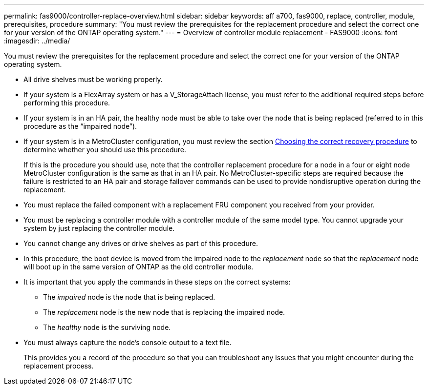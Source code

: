 ---
permalink: fas9000/controller-replace-overview.html
sidebar: sidebar
keywords: aff a700, fas9000, replace, controller, module, prerequisites, procedure
summary: "You must review the prerequisites for the replacement procedure and select the correct one for your version of the ONTAP operating system."
---
= Overview of controller module replacement - FAS9000
:icons: font
:imagesdir: ../media/

[.lead]
You must review the prerequisites for the replacement procedure and select the correct one for your version of the ONTAP operating system.

* All drive shelves must be working properly.
* If your system is a FlexArray system or has a V_StorageAttach license, you must refer to the additional required steps before performing this procedure.
* If your system is in an HA pair, the healthy node must be able to take over the node that is being replaced (referred to in this procedure as the "`impaired node`").
* If your system is in a MetroCluster configuration, you must review the section https://docs.netapp.com/us-en/ontap-metrocluster/disaster-recovery/concept_choosing_the_correct_recovery_procedure_parent_concept.html[Choosing the correct recovery procedure] to determine whether you should use this procedure.
+
If this is the procedure you should use, note that the controller replacement procedure for a node in a four or eight node MetroCluster configuration is the same as that in an HA pair. No MetroCluster-specific steps are required because the failure is restricted to an HA pair and storage failover commands can be used to provide nondisruptive operation during the replacement.

* You must replace the failed component with a replacement FRU component you received from your provider.
* You must be replacing a controller module with a controller module of the same model type. You cannot upgrade your system by just replacing the controller module.
* You cannot change any drives or drive shelves as part of this procedure.
* In this procedure, the boot device is moved from the impaired node to the _replacement_ node so that the _replacement_ node will boot up in the same version of ONTAP as the old controller module.
* It is important that you apply the commands in these steps on the correct systems:
 ** The _impaired_ node is the node that is being replaced.
 ** The _replacement_ node is the new node that is replacing the impaired node.
 ** The _healthy_ node is the surviving node.
* You must always capture the node's console output to a text file.
+
This provides you a record of the procedure so that you can troubleshoot any issues that you might encounter during the replacement process.
